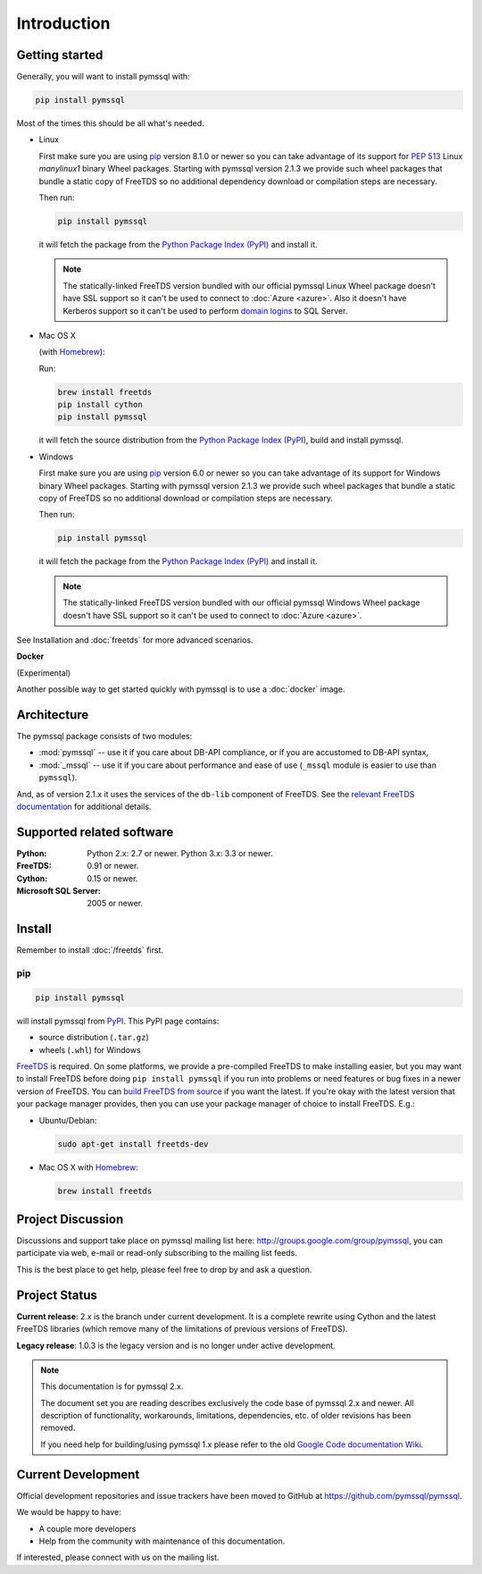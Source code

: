 ============
Introduction
============

Getting started
===============

Generally, you will want to install pymssql with:

.. code-block:: bash

    pip install pymssql

Most of the times this should be all what's needed.

* Linux

  First make sure you are using pip_ version 8.1.0 or newer so you can take
  advantage of its support for :pep:`513` Linux *manylinux1* binary Wheel
  packages. Starting with pymssql version 2.1.3 we provide such wheel packages
  that bundle a static copy of FreeTDS so no additional dependency download or
  compilation steps are necessary.

  Then run:

  .. code-block:: bash

      pip install pymssql

  it will fetch the package from the `Python Package Index (PyPI)`_ and install
  it.

  .. note::

    The statically-linked FreeTDS version bundled with our official pymssql
    Linux Wheel package doesn't have SSL support so it can't be used to connect
    to :doc:`Azure <azure>`. Also it doesn't have Kerberos support so it can't
    be used to perform `domain logins`_ to SQL Server.

* Mac OS X

  (with `Homebrew <http://brew.sh/>`_):

  Run:

  .. code-block:: bash

      brew install freetds
      pip install cython
      pip install pymssql

  it will fetch the source distribution from the `Python Package Index
  (PyPI)`_, build and install pymssql.

* Windows

  First make sure you are using pip_ version 6.0 or newer so you can take
  advantage of its support for Windows binary Wheel packages. Starting with
  pymssql version 2.1.3 we provide such wheel packages that bundle a static copy
  of FreeTDS so no additional download or compilation steps are necessary.

  Then run:

  .. code-block:: bash

      pip install pymssql

  it will fetch the package from the `Python Package Index (PyPI)`_ and install
  it.

  .. note::

    The statically-linked FreeTDS version bundled with our official pymssql
    Windows Wheel package doesn't have SSL support so it can't be used to
    connect to :doc:`Azure <azure>`.

See Installation and :doc:`freetds` for more advanced scenarios.

**Docker**

(Experimental)

Another possible way to get started quickly with pymssql is to use a
:doc:`docker` image.

.. _domain logins: http://www.freetds.org/userguide/domains.htm

Architecture
============

.. image:: images/pymssql-stack.png

The pymssql package consists of two modules:

* :mod:`pymssql` -- use it if you care about DB-API compliance, or if you are
  accustomed to DB-API syntax,
* :mod:`_mssql` -- use it if you care about performance and ease of use
  (``_mssql`` module is easier to use than ``pymssql``).

And, as of version 2.1.x it uses the services of the ``db-lib`` component of
FreeTDS. See the `relevant FreeTDS documentation`_ for additional details.

.. _relevant FreeTDS documentation: http://www.freetds.org/which_api.html

Supported related software
==========================

:Python: Python 2.x: 2.7 or newer. Python 3.x: 3.3 or newer.
:FreeTDS: 0.91 or newer.
:Cython: 0.15 or newer.
:Microsoft SQL Server: 2005 or newer.

Install
=======

Remember to install :doc:`/freetds` first.

pip
---

.. code-block:: console

    pip install pymssql

will install pymssql from `PyPI <https://pypi.python.org/pypi/pymssql>`_. This
PyPI page contains:

- source distribution (``.tar.gz``)
- wheels (``.whl``) for Windows

`FreeTDS <http://www.freetds.org/>`_ is required. On some platforms, we provide
a pre-compiled FreeTDS to make installing easier, but you may want to install
FreeTDS before doing ``pip install pymssql`` if you run into problems or need
features or bug fixes in a newer version of FreeTDS. You can `build FreeTDS
from source <http://www.freetds.org/userguide/build.htm>`_ if you want the
latest. If you're okay with the latest version that your package manager
provides, then you can use your package manager of choice to install FreeTDS.
E.g.:

* Ubuntu/Debian:

  .. code-block:: bash

      sudo apt-get install freetds-dev

* Mac OS X with `Homebrew <http://brew.sh/>`_:

  .. code-block:: bash

      brew install freetds

Project Discussion
==================

Discussions and support take place on pymssql mailing list here:
http://groups.google.com/group/pymssql, you can participate via web, e-mail or
read-only subscribing to the mailing list feeds.

This is the best place to get help, please feel free to drop by and ask a
question.

Project Status
==============

**Current release**: 2.x is the branch under current development. It is a
complete rewrite using Cython and the latest FreeTDS libraries (which remove
many of the limitations of previous versions of FreeTDS).

**Legacy release**: 1.0.3 is the legacy version and is no longer under active
development.

.. note:: This documentation is for pymssql 2.x.

    The document set you are reading describes exclusively the code base of
    pymssql 2.x and newer. All description of functionality, workarounds,
    limitations, dependencies, etc. of older revisions has been removed.

    If you need help for building/using pymssql 1.x please refer to the old
    `Google Code documentation Wiki`_.

.. _Google Code documentation Wiki: https://code.google.com/p/pymssql/wiki/Documentation

Current Development
===================

Official development repositories and issue trackers have been moved to GitHub
at https://github.com/pymssql/pymssql.

We would be happy to have:

* A couple more developers
* Help from the community with maintenance of this documentation.

If interested, please connect with us on the mailing list.

.. _pip: https://pip.pypa.io
.. _Python Package Index (PyPI): https://pypi.python.org
